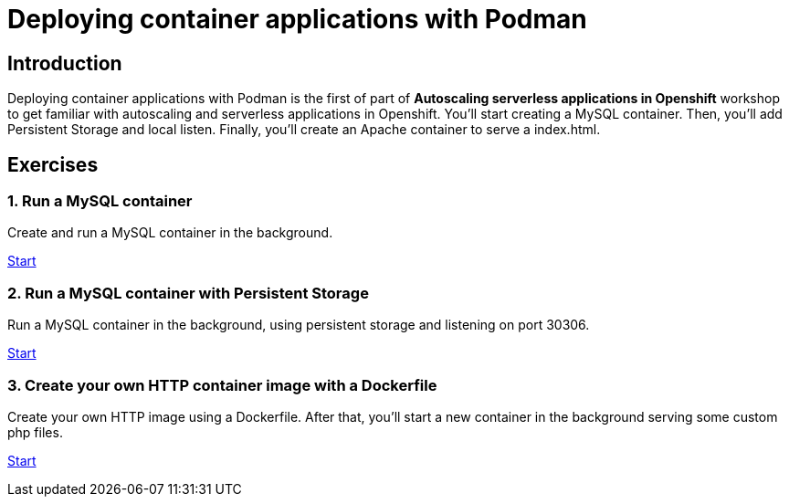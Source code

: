 = Deploying container applications with Podman

[.text-center.strong]
== Introduction

Deploying container applications with Podman is the first of part of **Autoscaling serverless applications in Openshift** workshop to get familiar with autoscaling and serverless applications in Openshift. You'll start creating a MySQL container. Then, you'll add Persistent Storage and local listen. Finally, you'll create an Apache container to serve a index.html.

[.tiles.browse]
== Exercises

=== 1. Run a MySQL container

Create and run a MySQL container in the background.

xref:02-basic-container.adoc[Start]

=== 2. Run a MySQL container with Persistent Storage

Run a MySQL container in the background, using persistent storage and listening on port 30306.

xref:03-container-storage.adoc[Start]

=== 3. Create your own HTTP container image with a Dockerfile

Create your own HTTP image using a Dockerfile. After that, you’ll start a new container in the background serving some custom php files. 

xref:04-dockerfile.adoc[Start]